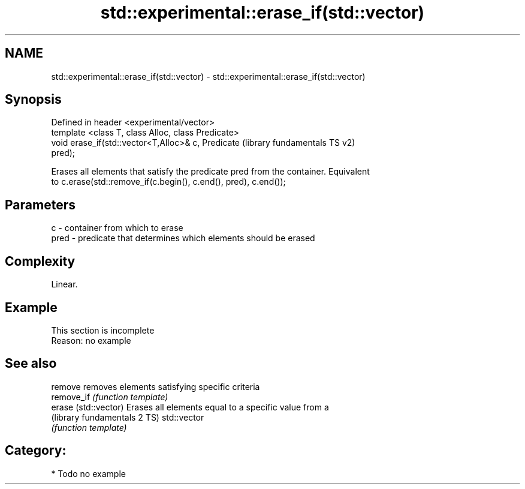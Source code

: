 .TH std::experimental::erase_if(std::vector) 3 "2018.03.28" "http://cppreference.com" "C++ Standard Libary"
.SH NAME
std::experimental::erase_if(std::vector) \- std::experimental::erase_if(std::vector)

.SH Synopsis
   Defined in header <experimental/vector>
   template <class T, class Alloc, class Predicate>
   void erase_if(std::vector<T,Alloc>& c, Predicate        (library fundamentals TS v2)
   pred);

   Erases all elements that satisfy the predicate pred from the container. Equivalent
   to c.erase(std::remove_if(c.begin(), c.end(), pred), c.end());

.SH Parameters

   c    - container from which to erase
   pred - predicate that determines which elements should be erased

.SH Complexity

   Linear.

.SH Example

    This section is incomplete
    Reason: no example

.SH See also

   remove                      removes elements satisfying specific criteria
   remove_if                   \fI(function template)\fP 
   erase (std::vector)         Erases all elements equal to a specific value from a
   (library fundamentals 2 TS) std::vector
                               \fI(function template)\fP 

.SH Category:

     * Todo no example
